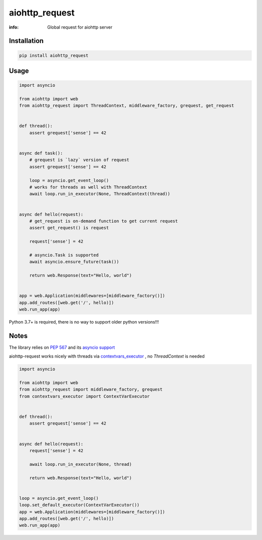 aiohttp_request
===============

:info: Global request for aiohttp server

.. image:: https://travis-ci.org/hellysmile/aiohttp_request.svg?branch=master
    :target: https://travis-ci.org/hellysmile/aiohttp_request

.. image:: https://img.shields.io/pypi/v/aiohttp_request.svg
    :target: https://pypi.python.org/pypi/aiohttp_request

.. image:: https://codecov.io/gh/hellysmile/aiohttp_request/branch/master/graph/badge.svg
    :target: https://codecov.io/gh/hellysmile/aiohttp_request

Installation
------------

.. code-block:: shell

    pip install aiohttp_request

Usage
-----

.. code-block:: python

    import asyncio

    from aiohttp import web
    from aiohttp_request import ThreadContext, middleware_factory, grequest, get_request


    def thread():
        assert grequest['sense'] == 42


    async def task():
        # grequest is `lazy` version of request
        assert grequest['sense'] == 42

        loop = asyncio.get_event_loop()
        # works for threads as well with ThreadContext
        await loop.run_in_executor(None, ThreadContext(thread))


    async def hello(request):
        # get_request is on-demand function to get current request
        assert get_request() is request

        request['sense'] = 42

        # asyncio.Task is supported
        await asyncio.ensure_future(task())

        return web.Response(text="Hello, world")


    app = web.Application(middlewares=[middleware_factory()])
    app.add_routes([web.get('/', hello)])
    web.run_app(app)

Python 3.7+ is required, there is no way to support older python versions!!!

Notes
-----

The library relies on `PEP 567 <https://www.python.org/dev/peps/pep-0567/>`_ and its `asyncio support <https://docs.python.org/3.7/library/contextvars.html#asyncio-support>`_

aiohttp-request works nicely with threads via `contextvars_executor <https://github.com/hellysmile/contextvars_executor>`_ , no `ThreadContext` is needed

.. code-block:: python

    import asyncio

    from aiohttp import web
    from aiohttp_request import middleware_factory, grequest
    from contextvars_executor import ContextVarExecutor


    def thread():
        assert grequest['sense'] == 42


    async def hello(request):
        request['sense'] = 42

        await loop.run_in_executor(None, thread)

        return web.Response(text="Hello, world")


    loop = asyncio.get_event_loop()
    loop.set_default_executor(ContextVarExecutor())
    app = web.Application(middlewares=[middleware_factory()])
    app.add_routes([web.get('/', hello)])
    web.run_app(app)
